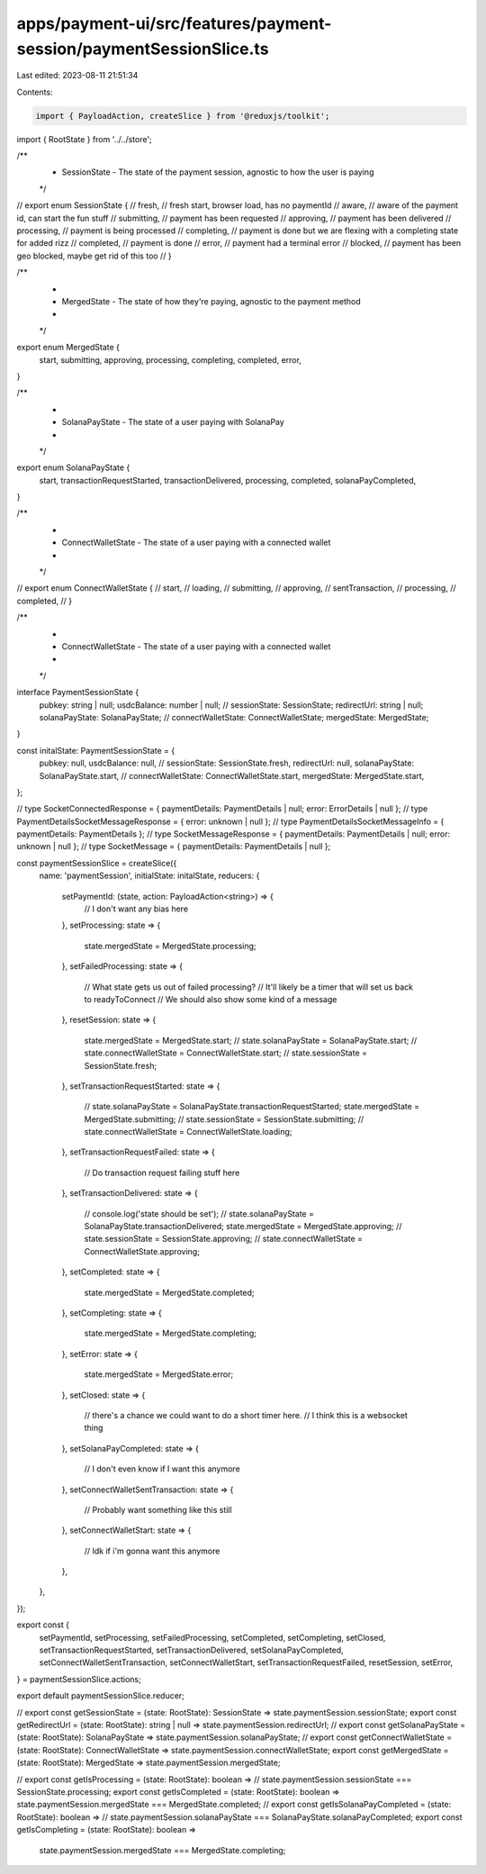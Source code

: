 apps/payment-ui/src/features/payment-session/paymentSessionSlice.ts
===================================================================

Last edited: 2023-08-11 21:51:34

Contents:

.. code-block:: ts

    import { PayloadAction, createSlice } from '@reduxjs/toolkit';
import { RootState } from '../../store';

/**
 * SessionState - The state of the payment session, agnostic to how the user is paying
 */

// export enum SessionState {
//     fresh, // fresh start, browser load, has no paymentId
//     aware, // aware of the payment id, can start the fun stuff
//     submitting, // payment has been requested
//     approving, // payment has been delivered
//     processing, // payment is being processed
//     completing, // payment is done but we are flexing with a completing state for added rizz
//     completed, // payment is done
//     error, // payment had a terminal error
//     blocked, // payment has been geo blocked, maybe get rid of this too
// }

/**
 *
 * MergedState - The state of how they're paying, agnostic to the payment method
 *
 */

export enum MergedState {
    start,
    submitting,
    approving,
    processing,
    completing,
    completed,
    error,
}

/**
 *
 * SolanaPayState - The state of a user paying with SolanaPay
 *
 */

export enum SolanaPayState {
    start,
    transactionRequestStarted,
    transactionDelivered,
    processing,
    completed,
    solanaPayCompleted,
}

/**
 *
 * ConnectWalletState - The state of a user paying with a connected wallet
 *
 */

// export enum ConnectWalletState {
//     start,
//     loading,
//     submitting,
//     approving,
//     sentTransaction,
//     processing,
//     completed,
// }

/**
 *
 * ConnectWalletState - The state of a user paying with a connected wallet
 *
 */

interface PaymentSessionState {
    pubkey: string | null;
    usdcBalance: number | null;
    // sessionState: SessionState;
    redirectUrl: string | null;
    solanaPayState: SolanaPayState;
    // connectWalletState: ConnectWalletState;
    mergedState: MergedState;
}

const initalState: PaymentSessionState = {
    pubkey: null,
    usdcBalance: null,
    // sessionState: SessionState.fresh,
    redirectUrl: null,
    solanaPayState: SolanaPayState.start,
    // connectWalletState: ConnectWalletState.start,
    mergedState: MergedState.start,
};

// type SocketConnectedResponse = { paymentDetails: PaymentDetails | null; error: ErrorDetails | null };
// type PaymentDetailsSocketMessageResponse = { error: unknown | null };
// type PaymentDetailsSocketMessageInfo = { paymentDetails: PaymentDetails };
// type SocketMessageResponse = { paymentDetails: PaymentDetails | null; error: unknown | null };
// type SocketMessage = { paymentDetails: PaymentDetails | null };

const paymentSessionSlice = createSlice({
    name: 'paymentSession',
    initialState: initalState,
    reducers: {
        setPaymentId: (state, action: PayloadAction<string>) => {
            // I don't want any bias here
        },
        setProcessing: state => {
            state.mergedState = MergedState.processing;
        },
        setFailedProcessing: state => {
            // What state gets us out of failed processing?
            // It'll likely be a timer that will set us back to readyToConnect
            // We should also show some kind of a message
        },
        resetSession: state => {
            state.mergedState = MergedState.start;
            // state.solanaPayState = SolanaPayState.start;
            // state.connectWalletState = ConnectWalletState.start;
            // state.sessionState = SessionState.fresh;
        },
        setTransactionRequestStarted: state => {
            // state.solanaPayState = SolanaPayState.transactionRequestStarted;
            state.mergedState = MergedState.submitting;
            // state.sessionState = SessionState.submitting;
            // state.connectWalletState = ConnectWalletState.loading;
        },
        setTransactionRequestFailed: state => {
            // Do transaction request failing stuff here
        },
        setTransactionDelivered: state => {
            // console.log('state should be set');
            // state.solanaPayState = SolanaPayState.transactionDelivered;
            state.mergedState = MergedState.approving;
            // state.sessionState = SessionState.approving;
            // state.connectWalletState = ConnectWalletState.approving;
        },
        setCompleted: state => {
            state.mergedState = MergedState.completed;
        },
        setCompleting: state => {
            state.mergedState = MergedState.completing;
        },
        setError: state => {
            state.mergedState = MergedState.error;
        },
        setClosed: state => {
            // there's a chance we could want to do a short timer here.
            // I think this is a websocket thing
        },
        setSolanaPayCompleted: state => {
            // I don't even know if I want this anymore
        },
        setConnectWalletSentTransaction: state => {
            // Probably want something like this still
        },
        setConnectWalletStart: state => {
            // Idk if i'm gonna want this anymore
        },
    },
});

export const {
    setPaymentId,
    setProcessing,
    setFailedProcessing,
    setCompleted,
    setCompleting,
    setClosed,
    setTransactionRequestStarted,
    setTransactionDelivered,
    setSolanaPayCompleted,
    setConnectWalletSentTransaction,
    setConnectWalletStart,
    setTransactionRequestFailed,
    resetSession,
    setError,
} = paymentSessionSlice.actions;

export default paymentSessionSlice.reducer;

// export const getSessionState = (state: RootState): SessionState => state.paymentSession.sessionState;
export const getRedirectUrl = (state: RootState): string | null => state.paymentSession.redirectUrl;
// export const getSolanaPayState = (state: RootState): SolanaPayState => state.paymentSession.solanaPayState;
// export const getConnectWalletState = (state: RootState): ConnectWalletState => state.paymentSession.connectWalletState;
export const getMergedState = (state: RootState): MergedState => state.paymentSession.mergedState;

// export const getIsProcessing = (state: RootState): boolean =>
//     state.paymentSession.sessionState === SessionState.processing;
export const getIsCompleted = (state: RootState): boolean => state.paymentSession.mergedState === MergedState.completed;
// export const getIsSolanaPayCompleted = (state: RootState): boolean =>
//     state.paymentSession.solanaPayState === SolanaPayState.solanaPayCompleted;
export const getIsCompleting = (state: RootState): boolean =>
    state.paymentSession.mergedState === MergedState.completing;


